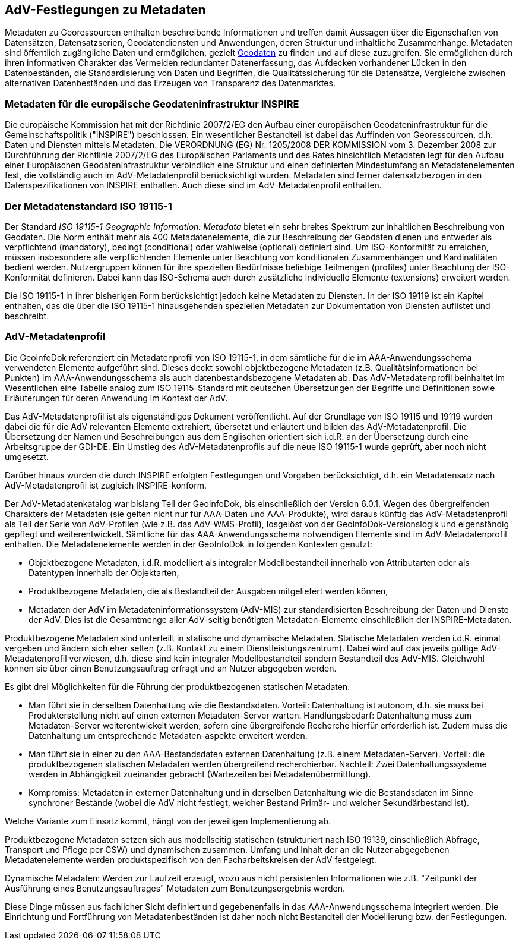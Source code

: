 [[metadaten]]
== AdV-Festlegungen zu Metadaten

Metadaten zu Georessourcen enthalten beschreibende Informationen und treffen damit Aussagen über die Eigenschaften von Datensätzen, Datensatzserien, Geodatendiensten und Anwendungen, deren Struktur und inhaltliche Zusammenhänge. Metadaten sind öffentlich zugängliche Daten und ermöglichen, gezielt http://giswiki.org/wiki/Geodaten[Geodaten] zu finden und auf diese zuzugreifen. Sie ermöglichen durch ihren informativen Charakter das Vermeiden redundanter Datenerfassung, das Aufdecken vorhandener Lücken in den Datenbeständen, die Standardisierung von Daten und Begriffen, die Qualitätssicherung für die Datensätze, Vergleiche zwischen alternativen Datenbeständen und das Erzeugen von Transparenz des Datenmarktes.

=== Metadaten für die europäische Geodateninfrastruktur INSPIRE

Die europäische Kommission hat mit der Richtlinie 2007/2/EG den Aufbau einer europäischen Geodateninfrastruktur für die Gemeinschaftspolitik ("INSPIRE") beschlossen. Ein wesentlicher Bestandteil ist dabei das Auffinden von Georessourcen, d.h. Daten und Diensten mittels Metadaten. Die VERORDNUNG (EG) Nr. 1205/2008 DER KOMMISSION vom 3. Dezember 2008 zur Durchführung der Richtlinie 2007/2/EG des Europäischen Parlaments und des Rates hinsichtlich Metadaten legt für den Aufbau einer Europäischen Geodateninfrastruktur verbindlich eine Struktur und einen definierten Mindestumfang an Metadatenelementen fest, die vollständig auch im AdV-Metadatenprofil berücksichtigt wurden. Metadaten sind ferner datensatzbezogen in den Datenspezifikationen von INSPIRE enthalten. Auch diese sind im AdV-Metadatenprofil enthalten.

=== Der Metadatenstandard ISO 19115-1

Der Standard _ISO 19115-1 Geographic Information: Metadata_ bietet ein sehr breites Spektrum zur inhaltlichen Beschreibung von Geodaten. Die Norm enthält mehr als 400 Metadatenelemente, die zur Beschreibung der Geodaten dienen und entweder als verpflichtend (mandatory), bedingt (conditional) oder wahlweise (optional) definiert sind. Um ISO-Konformität zu erreichen, müssen insbesondere alle verpflichtenden Elemente unter Beachtung von konditionalen Zusammenhängen und Kardinalitäten bedient werden. Nutzergruppen können für ihre speziellen Bedürfnisse beliebige Teilmengen (profiles) unter Beachtung der ISO-Konformität definieren. Dabei kann das ISO-Schema auch durch zusätzliche individuelle Elemente (extensions) erweitert werden.

Die ISO 19115-1 in ihrer bisherigen Form berücksichtigt jedoch keine Metadaten zu Diensten. In der ISO 19119 ist ein Kapitel enthalten, das die über die ISO 19115-1 hinausgehenden speziellen Metadaten zur Dokumentation von Diensten auflistet und beschreibt.

=== AdV-Metadatenprofil

Die GeoInfoDok referenziert ein Metadatenprofil von ISO 19115-1, in dem sämtliche für die im AAA-Anwendungsschema verwendeten Elemente aufgeführt sind. Dieses deckt sowohl objektbezogene Metadaten (z.B. Qualitätsinformationen bei Punkten) im AAA-Anwendungsschema als auch datenbestandsbezogene Metadaten ab. Das AdV-Metadatenprofil beinhaltet im Wesentlichen eine Tabelle analog zum ISO 19115-Standard mit deutschen Übersetzungen der Begriffe und Definitionen sowie Erläuterungen für deren Anwendung im Kontext der AdV.

Das AdV-Metadatenprofil ist als eigenständiges Dokument veröffentlicht. Auf der Grundlage von ISO 19115 und 19119 wurden dabei die für die AdV relevanten Elemente extrahiert, übersetzt und erläutert und bilden das AdV-Metadatenprofil. Die Übersetzung der Namen und Beschreibungen aus dem Englischen orientiert sich i.d.R. an der Übersetzung durch eine Arbeitsgruppe der GDI-DE. Ein Umstieg des AdV-Metadatenprofils auf die neue ISO 19115-1 wurde geprüft, aber noch nicht umgesetzt.

Darüber hinaus wurden die durch INSPIRE erfolgten Festlegungen und Vorgaben berücksichtigt, d.h. ein Metadatensatz nach AdV-Metadatenprofil ist zugleich INSPIRE-konform.

Der AdV-Metadatenkatalog war bislang Teil der GeoInfoDok, bis einschließlich der Version 6.0.1. Wegen des übergreifenden Charakters der Metadaten (sie gelten nicht nur für AAA-Daten und AAA-Produkte), wird daraus künftig das AdV-Metadatenprofil als Teil der Serie von AdV-Profilen (wie z.B. das AdV-WMS-Profil), losgelöst von der GeoInfoDok-Versionslogik und eigenständig gepflegt und weiterentwickelt. Sämtliche für das AAA-Anwendungsschema notwendigen Elemente sind im AdV-Metadatenprofil enthalten. Die Metadatenelemente werden in der GeoInfoDok in folgenden Kontexten genutzt:

* Objektbezogene Metadaten, i.d.R. modelliert als integraler Modellbestandteil innerhalb von Attributarten oder als Datentypen innerhalb der Objektarten,
* Produktbezogene Metadaten, die als Bestandteil der Ausgaben mitgeliefert werden können,
* Metadaten der AdV im Metadateninformationssystem (AdV-MIS) zur standardisierten Beschreibung der Daten und Dienste der AdV. Dies ist die Gesamtmenge aller AdV-seitig benötigten Metadaten-Elemente einschließlich der INSPIRE-Metadaten.

Produktbezogene Metadaten sind unterteilt in statische und dynamische Metadaten. Statische Metadaten werden i.d.R. einmal vergeben und ändern sich eher selten (z.B. Kontakt zu einem Dienstleistungszentrum). Dabei wird auf das jeweils gültige AdV-Metadatenprofil verwiesen, d.h. diese sind kein integraler Modellbestandteil sondern Bestandteil des AdV-MIS. Gleichwohl können sie über einen Benutzungsauftrag erfragt und an Nutzer abgegeben werden.

Es gibt drei Möglichkeiten für die Führung der produktbezogenen statischen Metadaten:

* Man führt sie in derselben Datenhaltung wie die Bestandsdaten. Vorteil: Datenhaltung ist autonom, d.h. sie muss bei Produkterstellung nicht auf einen externen Metadaten-Server warten. Handlungsbedarf: Datenhaltung muss zum Metadaten-Server weiterentwickelt werden, sofern eine übergreifende Recherche hierfür erforderlich ist. Zudem muss die Datenhaltung um entsprechende Metadaten-aspekte erweitert werden.
* Man führt sie in einer zu den AAA-Bestandsdaten externen Datenhaltung (z.B. einem Metadaten-Server). Vorteil: die produktbezogenen statischen Metadaten werden übergreifend recherchierbar. Nachteil: Zwei Datenhaltungssysteme werden in Abhängigkeit zueinander gebracht (Wartezeiten bei Metadatenübermittlung).
* Kompromiss: Metadaten in externer Datenhaltung und in derselben Datenhaltung wie die Bestandsdaten im Sinne synchroner Bestände (wobei die AdV nicht festlegt, welcher Bestand Primär- und welcher Sekundärbestand ist).

Welche Variante zum Einsatz kommt, hängt von der jeweiligen Implementierung ab.

Produktbezogene Metadaten setzen sich aus modellseitig statischen (strukturiert nach ISO 19139, einschließlich Abfrage, Transport und Pflege per CSW) und dynamischen zusammen. Umfang und Inhalt der an die Nutzer abgegebenen Metadatenelemente werden produktspezifisch von den Facharbeitskreisen der AdV festgelegt.

Dynamische Metadaten: Werden zur Laufzeit erzeugt, wozu aus nicht persistenten Informationen wie z.B. "Zeitpunkt der Ausführung eines Benutzungsauftrages" Metadaten zum Benutzungsergebnis werden.

Diese Dinge müssen aus fachlicher Sicht definiert und gegebenenfalls in das AAA-Anwendungsschema integriert werden. Die Einrichtung und Fortführung von Metadatenbeständen ist daher noch nicht Bestandteil der Modellierung bzw. der Festlegungen.